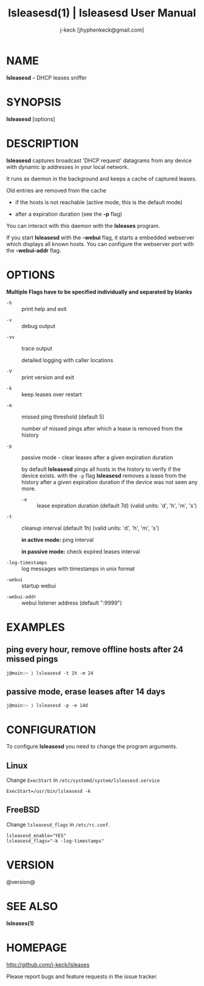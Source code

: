 #+TITLE: lsleasesd(1) | lsleasesd User Manual
#+AUTHOR: j-keck [jhyphenkeck@gmail.com]
#+LaTeX_HEADER: \usepackage[margin=1in]{geometry}

* NAME

*lsleasesd* -- DHCP leases sniffer


* SYNOPSIS

*lsleasesd* [options]



* DESCRIPTION

*lsleasesd* captures broadcast 'DHCP request' datagrams from any device
with dynamic ip addresses in your local network.

It runs as daemon in the background and keeps a cache of captured leases.

Old entries are removed from the cache

  - if the hosts is not reachable (active mode, this is the default mode)

  - after a expiration duration (see the *-p* flag)


You can interact with this daemon with the *lsleases* program.

If you start *lsleasesd* with the *-webui* flag, it starts a embedded webserver
which displays all known hosts. You can configure the webserver port
with the *-webui-addr* flag.

* OPTIONS

*Multiple Flags have to be specified individually and separated by blanks*

- ~-h~ :: print help and exit


- ~-v~ :: debug output


- ~-vv~ :: trace output

                 detailed logging with caller locations


- ~-V~ :: print version and exit


- ~-k~ :: keep leases over restart


- ~-m~ :: missed ping threshold (default 5)

                 number of missed pings after which a lease is removed from the history


- ~-p~ :: passive mode - clear leases after a given expiration duration

                 by default *lsleasesd* pings all hosts in the history to
                 verify if the device exists.
                 with the ~-p~ flag *lsleasesd* removes a lease from the history
                 after a given expiration duration if the device was not seen any more.

                 - ~-e~ :: lease expiration duration (default 7d) (valid units: 'd', 'h', 'm', 's')


- ~-t~ :: cleanup interval (default 1h) (valid units: 'd', 'h', 'm', 's')

                 *in active mode:* ping interval

                 *in passive mode:* check expired leases interval


- ~-log-timestamps~ :: log messages with timestamps in unix format


- ~-webui~ :: startup webui


- ~-webui-addr~ :: webui listener address (default ":9999")


* EXAMPLES

** ping every hour, remove offline hosts after 24 missed pings

#+BEGIN_EXAMPLE
j@main:~ ⟩ lsleasesd -t 1h -m 24
#+END_EXAMPLE


** passive mode, erase leases after 14 days

#+BEGIN_EXAMPLE
j@main:~ ⟩ lsleasesd -p -e 14d
#+END_EXAMPLE

* CONFIGURATION

To configure *lsleasesd* you need to change the program arguments.

** Linux

Change ~ExecStart~ in ~/etc/systemd/system/lsleasesd.service~

#+BEGIN_SRC shell
ExecStart=/usr/bin/lsleasesd -k
#+END_SRC

** FreeBSD

Change ~lsleasesd_flags~ in ~/etc/rc.conf~.

#+BEGIN_SRC shell
lsleasesd_enable="YES"
lsleasesd_flags="-k -log-timestamps"
#+END_SRC


* VERSION

@version@


* SEE ALSO

*lsleases(1)*


* HOMEPAGE

[[http://github.com/j-keck/lsleases]]

Please report bugs and feature requests in the issue tracker.

